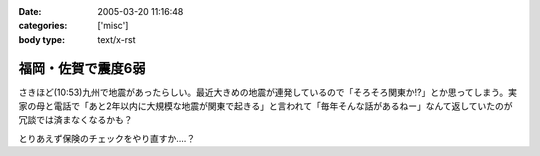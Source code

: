 :date: 2005-03-20 11:16:48
:categories: ['misc']
:body type: text/x-rst

===================
福岡・佐賀で震度6弱
===================

さきほど(10:53)九州で地震があったらしい。最近大きめの地震が連発しているので「そろそろ関東か!?」とか思ってしまう。実家の母と電話で「あと2年以内に大規模な地震が関東で起きる」と言われて「毎年そんな話があるねー」なんて返していたのが冗談では済まなくなるかも？

とりあえず保険のチェックをやり直すか‥‥？



.. :extend type: text/plain
.. :extend:


.. :comments:
.. :comment id: 2005-11-28.4837315171
.. :title: Re: 福岡・佐賀で震度6弱
.. :author: とやま
.. :date: 2005-03-23 02:19:51
.. :email: 
.. :url: 
.. :body:
.. そのとき福岡の天神にいたですよ。
.. 結婚式の打ち合わせで。
.. 
.. 百貨店の５階にいたんだけど、マジで死を覚悟したよ・・・。
.. 
.. 
.. :comments:
.. :comment id: 2005-11-28.4838466942
.. :title: Re: 福岡・佐賀で震度6弱
.. :author: 清水川
.. :date: 2005-03-23 09:01:21
.. :email: taka@freia.jp
.. :url: 
.. :body:
.. > そのとき福岡の天神にいたですよ。
.. 
.. いぃタイミングだ……。
.. 彼女の実家は被害なかったですか？
